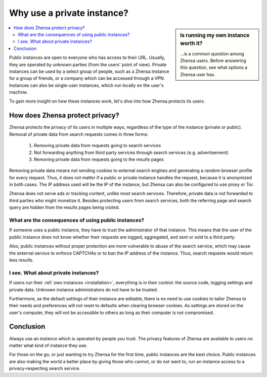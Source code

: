 ===========================
Why use a private instance?
===========================

.. sidebar:: Is running my own instance worth it?

  \.\.\.is a common question among Zhensa users.  Before answering this
  question, see what options a Zhensa user has.

.. contents::
   :depth: 2
   :local:
   :backlinks: entry

Public instances are open to everyone who has access to their URL.  Usually, they
are operated by unknown parties (from the users' point of view).  Private
instances can be used by a select group of people, such as a Zhensa instance for a
group of friends, or a company which can be accessed through a VPN.  Instances can also be
single-user instances, which run locally on the user's machine.

To gain more insight on how these instances work, let's dive into how Zhensa
protects its users.

.. _Zhensa protect privacy:

How does Zhensa protect privacy?
=================================

Zhensa protects the privacy of its users in multiple ways, regardless of the type
of the instance (private or public).  Removal of private data from search requests
comes in three forms:

 1. Removing private data from requests going to search services
 2. Not forwarding anything from third party services through search services
    (e.g. advertisement)
 3. Removing private data from requests going to the results pages

Removing private data means not sending cookies to external search engines and
generating a random browser profile for every request.  Thus, it does not matter
if a public or private instance handles the request, because it is anonymized in
both cases.  The IP address used will be the IP of the instance, but Zhensa can also be
configured to use proxy or Tor.

Zhensa does not serve ads or tracking content, unlike most search services.  Therefore,
private data is not forwarded to third parties who might monetize it.  Besides
protecting users from search services, both the referring page and search query are
hidden from the results pages being visited.


What are the consequences of using public instances?
----------------------------------------------------

If someone uses a public instance, they have to trust the administrator of that
instance.  This means that the user of the public instance does not know whether
their requests are logged, aggregated, and sent or sold to a third party.

Also, public instances without proper protection are more vulnerable to abuse of
the search service, which may cause the external service to enforce
CAPTCHAs or to ban the IP address of the instance.  Thus, search requests would return less
results.

I see. What about private instances?
------------------------------------

If users run their :ref:`own instances <installation>`, everything is in their
control: the source code, logging settings and private data.  Unknown instance
administrators do not have to be trusted.

Furthermore, as the default settings of their instance are editable, there is no
need to use cookies to tailor Zhensa to their needs and preferences will not
reset to defaults when clearing browser cookies.  As settings are stored on
the user's computer, they will not be accessible to others as long as their computer is
not compromised.

Conclusion
==========

Always use an instance which is operated by people you trust.  The privacy
features of Zhensa are available to users no matter what kind of instance they
use.

For those on the go, or just wanting to try Zhensa for the first time, public
instances are the best choice.  Public instances are also making the
world a better place by giving those who cannot, or do not want to, run an
instance access to a privacy-respecting search service.

